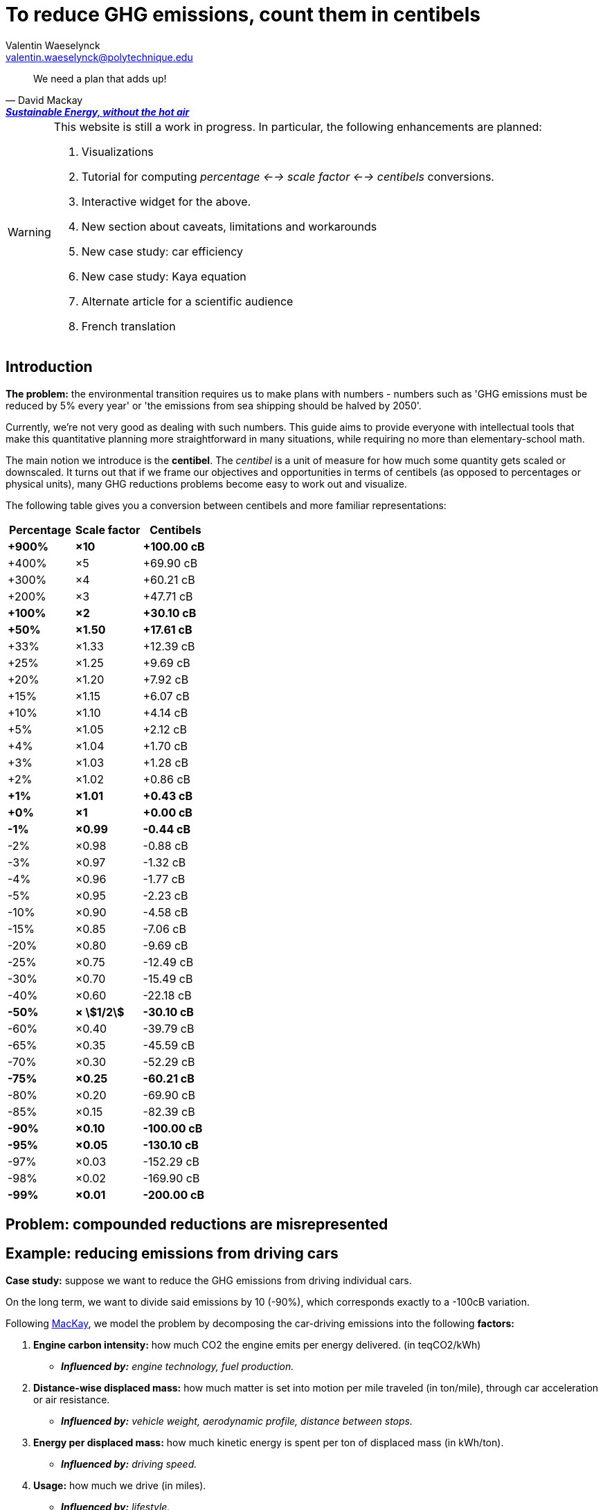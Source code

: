 :author: Valentin Waeselynck
:email: valentin.waeselynck@polytechnique.edu
:man-linkstyle: blue R <>
:mansource: Asciidoctor
:manversion: 1.0
:manmanual: Asciidoctor
:icons: font
:imagesdir: ./img
:stem:
= To reduce GHG emissions, count them in centibels =

[quote,'David Mackay', 'https://www.withouthotair.com/[*Sustainable Energy, without the hot air*]']
____
We need a plan that adds up!
____


[WARNING]
====
This website is still a work in progress. In particular, the following enhancements are planned:

1. Visualizations
1. Tutorial for computing _percentage <--> scale factor <--> centibels_ conversions.
1. Interactive widget for the above.
1. New section about caveats, limitations and workarounds
1. New case study: car efficiency
1. New case study: Kaya equation
1. Alternate article for a scientific audience
1. French translation

====


== Introduction ==

*The problem:* the environmental transition requires us to make plans with numbers - numbers such as 'GHG emissions must be reduced by 5% every year' or 'the emissions from sea shipping should be halved by 2050'.

Currently, we're not very good as dealing with such numbers. This guide aims to provide everyone with intellectual tools that make this quantitative planning more straightforward in many situations, while requiring no more than elementary-school math.

The main notion we introduce is the *centibel*. The _centibel_ is a unit of measure for how much some quantity gets scaled or downscaled. It turns out that if we frame our objectives and opportunities in terms of centibels (as opposed to percentages or physical units), many GHG reductions problems become easy to work out and visualize.

The following table gives you a conversion between centibels and more familiar representations:

[cols=3*, options="header"]
|===
|Percentage
|Scale factor
|Centibels


|*+900%*
|*×10*
|*+100.00 cB*

|+400%
|×5
|+69.90 cB

|+300%
|×4
|+60.21 cB

|+200%
|×3
|+47.71 cB

|*+100%*
|*×2*
|*+30.10 cB*

|*+50%*
|*×1.50*
|*+17.61 cB*

|+33%
|×1.33
|+12.39 cB

|+25%
|×1.25
|+9.69 cB

|+20%
|×1.20
|+7.92 cB

|+15%
|×1.15
|+6.07 cB

|+10%
|×1.10
|+4.14 cB

|+5%
|×1.05
|+2.12 cB

|+4%
|×1.04
|+1.70 cB

|+3%
|×1.03
|+1.28 cB

|+2%
|×1.02
|+0.86 cB

|*+1%*
|*×1.01*
|*+0.43 cB*

|*+0%*
|*×1*
|*+0.00 cB*

|*-1%*
|*×0.99*
|*-0.44 cB*

|-2%
|×0.98
|-0.88 cB

|-3%
|×0.97
|-1.32 cB

|-4%
|×0.96
|-1.77 cB

|-5%
|×0.95
|-2.23 cB

|-10%
|×0.90
|-4.58 cB

|-15%
|×0.85
|-7.06 cB

|-20%
|×0.80
|-9.69 cB

|-25%
|×0.75
|-12.49 cB

|-30%
|×0.70
|-15.49 cB

|-40%
|×0.60
|-22.18 cB

|*-50%*
|*× asciimath:[1/2]*
|*-30.10 cB*

|-60%
|×0.40
|-39.79 cB

|-65%
|×0.35
|-45.59 cB

|-70%
|×0.30
|-52.29 cB

|*-75%*
|*×0.25*
|*-60.21 cB*

|-80%
|×0.20
|-69.90 cB

|-85%
|×0.15
|-82.39 cB

|*-90%*
|*×0.10*
|*-100.00 cB*

|*-95%*
|*×0.05*
|*-130.10 cB*

|-97%
|×0.03
|-152.29 cB

|-98%
|×0.02
|-169.90 cB

|*-99%*
|*×0.01*
|*-200.00 cB*
|===


== Problem: compounded reductions are misrepresented ==




== Example: reducing emissions from driving cars ==

*Case study:* suppose we want to reduce the GHG emissions from driving individual cars.

On the long term, we want to divide said emissions by 10 (-90%), which corresponds exactly to a -100cB variation.

Following https://www.withouthotair.com/cA/page_254.shtml[MacKay], we model the problem by decomposing the car-driving emissions into the following **factors:**

1. **Engine carbon intensity:** how much CO2 the engine emits per energy delivered. (in teqCO2/kWh)
  - _**Influenced by:** engine technology, fuel production._
1. **Distance-wise displaced mass:** how much matter is set into motion per mile traveled (in ton/mile), through car acceleration or air resistance.
  - _**Influenced by:** vehicle weight, aerodynamic profile, distance between stops._
1. **Energy per displaced mass:** how much kinetic energy is spent per ton of displaced mass (in kWh/ton).
  - _**Influenced by:** driving speed._
1. **Usage:** how much we drive (in miles).
  - _**Influenced by:** lifestyle._

Importantly, as we make enhancements to reduce each factor, _**the effects multiply.**_ This might sound like good news, but it usually works to our disappointment: for example, if we reduced by 20% each of the 4 above-mentioned factors, the result would no be a -80% reduction of CO2 emissions, but a more modest -59%, which would leave twice as much residual emissions.

When we frame the situation _**in centibels, these multiplications become additions,**_ which are easier to reason about and visualize. As an example, the following chart uses this fact to show how various reduction actions might contribute to lowering car-driving emissions:

[#cars-economy-centibels]
.How various reduction actions might be combined to lowering car-driving emissions (numbers chosen arbitrarily).
image::cars-economy-centibels.svg[]





== Example: emissions reduction pathway ==

[]
====

*Case study:* To have a good chance of limiting global warming to less than +2°C, we decide starting from now to *reduce GHG emissions at a rate of -5.7% every year.*

_By how much will we have reduced GHG emissions in 10 years?_

====

Most people will either tell you that they don't know, or give the instinctive but incorrect answer of -57%. Those few who can find the correct formula of latexmath:[100 \times \left(1 - \left(1 - \frac{5.7}{100}\right)^{10}\right)] probably cannot compute it off the top of their heads. The fundamental issue here is that repeated applications of percentages is tricky.

On the other hand, if we frame our objective as

[]
====
_We will reduce our GHG emissions by -2.55 cB/year_
====

anyone can tell that in 10 years, we will have reduced them by -25.5cB, from which you can quickly translate it to a -45% reduction. *In centibels, the correct calculation is the intuitive one.*


The advantage of centibels is even more evident when we reverse the problem:

[]
====
_If we aim for -48% GHG emissions in 10 years, by what fraction must we reduce them each year?_
====

At this point, only the scientifically trained have a chance of finding the correct formula of latexmath:[100 \times \left(1 - \left(1 - \frac{48}{100}\right)^{\frac{1}{10}}\right)]. On the other hand, if I tell you that we aim for -28.4 cB in 10 years, you can easily tell that this translates to a reduction of -2.84 cB/year.



== Example: saving fuel on cargo ships ==

[]
====
You might have heard that a cargo ship consumes *less fuel when it goes more slowly*, which reduces GHG emissions.

However, reducing the speed of a cargo ship also reduces the _throughput_ at which it delivers goods, and so reducing speed will *increase the number of cargo ships at sea,* which increases GHG emissions.

_Can we tell which effect will win out? **Can we reduce GHG emissions by changing the speed of cargo ships?**_
====

We have the following *formulas for transportation throughput and GHG emissions:*

[latexmath]
++++
\text{transportation throughput} = A \times \text{fleet size} \times \text{ship speed}
++++


[latexmath]
++++
\text{GHG emissions} = B \times \text{fleet size} \times (\text{ship speed})^3
++++

in which latexmath:[A] and latexmath:[B] are constants which won't matter to us here.

From these formulas, any engineer can give you the following elements:

1. Increasing fleet size by +1 cB will *increase both throughput and GHG emissions by +1 cB*
2. Decreasing ship speed by -1 cB will *decrease throughput by -1 cB and GHG emissions by -3 cB*

From here, you can deduce that _**by trading -1 cB in ship speed for +1 cB in fleet size, you keep the same transportation throughput, while reducing GHG emissions by +1 -3 = -2 cB.**_

So the answer is: _yes_, reducing ship speed does reduce GHG emissions in spite of the increase in fleet size (hurray!). Notice that by framing the situation in terms of centibels, we made this opportunity easy to spot and work out.

For example, you can verify that a -10cB reduction in speed compensated by a +10cB increase in fleet size would translate to -20.6% in ship speed, +25.9% in fleet size, and -36.9% in GHG emissions from fuel consumption. In addition, compounding this approach with a _sobriety_ policy, we might not compensate all the way to +10cB in fleet size, in which case the GHG emissions would be even more reduced.

Of course, such a change would have drawbacks: for example personel costs would increase and sea voyages would last longer. But this is typically the sort of tradeoffs to be considered for the environmental transition.